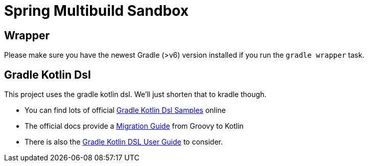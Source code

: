 = Spring Multibuild Sandbox

== Wrapper

Please make sure you have the newest Gradle (>v6) version installed if you run the `gradle wrapper` task.

== Gradle Kotlin Dsl

This project uses the gradle kotlin dsl. We'll just shorten that to kradle though.

* You can find lots of official link:https://github.com/gradle/kotlin-dsl-samples/tree/master/samples[Gradle Kotlin Dsl Samples] online
* The official docs provide a link:https://guides.gradle.org/migrating-build-logic-from-groovy-to-kotlin/[Migration Guide] from Groovy to Kotlin
* There is also the link:https://docs.gradle.org/current/userguide/kotlin_dsl.html[Gradle Kotlin DSL User Guide] to consider.



